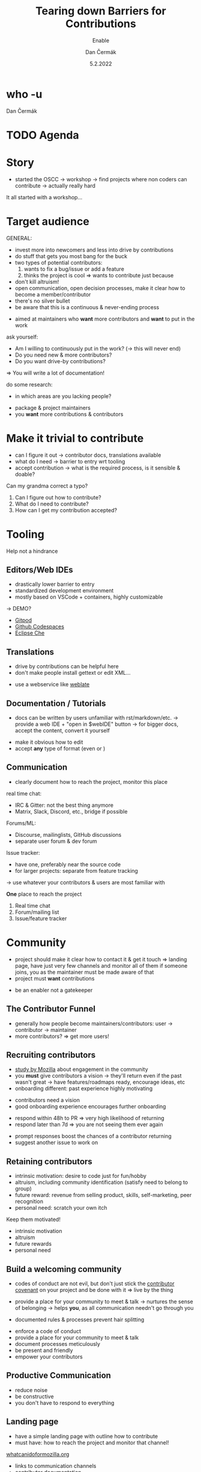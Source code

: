 # -*- org-confirm-babel-evaluate: nil; -*-
#+AUTHOR: Dan Čermák
#+DATE: 5.2.2022
#+EMAIL: dcermak@suse.com
#+TITLE: Tearing down Barriers for Contributions
#+SUBTITLE: Enable 

#+REVEAL_ROOT: ./node_modules/reveal.js/
#+REVEAL_THEME: simple
#+REVEAL_PLUGINS: (highlight notes history)
#+REVEAL_DEFAULT_FRAG_STYLE: appear
#+REVEAL_INIT_OPTIONS: transition: 'none', hash: true
#+OPTIONS: num:nil toc:nil center:nil reveal_title_slide:nil
#+REVEAL_EXTRA_CSS: ./node_modules/@fortawesome/fontawesome-free/css/all.min.css
#+REVEAL_HIGHLIGHT_CSS: ./node_modules/reveal.js/plugin/highlight/zenburn.css

#+REVEAL_TITLE_SLIDE: <h2 class="title">%t</h2>
# #+REVEAL_TITLE_SLIDE: <p class="subtitle" style="color: Gray;">%s</p>
#+REVEAL_TITLE_SLIDE: <p class="author">%a</p>
#+REVEAL_TITLE_SLIDE: <img src="./media/FOSDEM_logo.svg" height="50px" style="margin-bottom:-12px"/> FOSDEM 2022
# #+REVEAL_TITLE_SLIDE: <h3 class="date"><img src="./media/FOSDEM_logo.svg" height="50px" style="margin-bottom:-12px"/>%d</h3>
#+REVEAL_TITLE_SLIDE: <p xmlns:dct="http://purl.org/dc/terms/" xmlns:cc="http://creativecommons.org/ns#"><a href="https://creativecommons.org/licenses/by-sa/4.0" target="_blank" rel="license noopener noreferrer" style="display:inline-block;">
#+REVEAL_TITLE_SLIDE: CC BY-SA 4.0 <i class="fab fa-creative-commons"></i><i class="fab fa-creative-commons-by"></i><i class="fab fa-creative-commons-sa"></i></a></p>


* who -u

Dan Čermák

#+REVEAL_HTML: <p style="text-align:left">
#+REVEAL_HTML: <ul>
#+REVEAL_HTML: <li style="list-style-type:none;"><i class="fab fa-suse"></i> Software Developer @SUSE
#+REVEAL_HTML: <li style="list-style-type:none;"><i class="fab fa-fedora"></i> i3 SIG, Package maintainer
#+REVEAL_HTML: <li style="list-style-type:none;"><i class="far fa-heart"></i> developer tools, testing and documentation</li>
#+REVEAL_HTML: <li style="list-style-type:none;">&nbsp</li>
#+REVEAL_HTML: <li style="list-style-type:none;"><i class="fab fa-github"></i> <a href="https://github.com/D4N/">D4N</a> / <a href="https://github.com/dcermak/">dcermak</a></li>
#+REVEAL_HTML: <li style="list-style-type:none;"><i class="fab fa-mastodon"></i> <a href="https://mastodon.social/@Defolos">@Defolos@mastodon.social</a></li>
#+REVEAL_HTML: <li style="list-style-type:none;"><i class="fab fa-twitter"></i> <a href="https://twitter.com/DefolosDC/">@DefolosDC</a></li>
#+REVEAL_HTML: <li style="list-style-type:none;">&nbsp</li>
#+REVEAL_HTML: <li style="list-style-type:none;"><i class="fas fa-key"></i><a href="https://keys.openpgp.org/vks/v1/by-fingerprint/FF62839C3097EBE20E8926B2E632C3380610D1C5">E632 C338 0610 D1C5</a></li>
#+REVEAL_HTML: </ul>

* TODO Agenda



* Story

#+BEGIN_NOTES
- started the OSCC \rightarrow workshop \rightarrow find projects where non coders can contribute
  \rightarrow actually really hard
#+END_NOTES

#+ATTR_REVEAL: :frag (appear)
@@html: <img src="./media/Open-Source-Community-Citizens-Logo-Negative.png" height="200px" class="fragment appear"/>@@

#+ATTR_REVEAL: :frag (appear)
It all started with a workshop…


* Target audience

#+begin_notes
GENERAL:
- invest more into newcomers and less into drive by contributions
- do stuff that gets you most bang for the buck
- two types of potential contributors:
  1. wants to fix a bug/issue or add a feature
  2. thinks the project is cool \Rightarrow wants to contribute just because
- don't kill altruism!
- open communication, open decision processes, make it clear how to become a member/contributor
- there's no silver bullet
- be aware that this is a continuous & never-ending process
#+end_notes
#+begin_notes
- aimed at maintainers who *want* more contributors and *want* to put in the work

ask yourself:
- Am I willing to continuously put in the work? (\rightarrow this will never end)
- Do you need new & more contributors?
- Do you want drive-by contributions?

\Rightarrow You will write a lot of documentation!

do some research:
- in which areas are you lacking people?
#+end_notes

#+ATTR_REVEAL: :frag (appear)
- package & project maintainers
- you *want* more contributions & contributors

@@html:<img src="./media/silver_bullet.png" style="transform:rotate(90deg);" class="fragment appear"/>@@


* Make it trivial to contribute
#+begin_notes
- can I figure it out \rightarrow contributor docs, translations available
- what do I need \rightarrow barrier to entry wrt tooling
- accept contribution \rightarrow what is the required process, is it sensible & doable?
#+end_notes

#+ATTR_REVEAL: :frag (appear)
@@html:<i class="fas fa-spell-check"></i>@@
Can my grandma correct a typo?

#+REVEAL: split

#+ATTR_REVEAL: :frag (appear)
1. Can I figure out how to contribute?
2. What do I need to contribute?
3. How can I get my contribution accepted?


* Tooling

@@html: <i class="fas fa-hands-helping"></i>@@ Help not a hindrance @@html:<i class="fas fa-hand-paper"></i>@@

** Editors/Web IDEs

#+begin_notes
- drastically lower barrier to entry
- standardized development environment
- mostly based on VSCode + containers, highly customizable

\rightarrow DEMO?
#+end_notes
- [[https://gitpod.io/][Gitpod]]
- [[https://github.com/features/codespaces][Github Codespaces]]
- [[https://www.eclipse.org/che/][Eclipse Che]]


** Translations
#+begin_notes
- drive by contributions can be helpful here
- don't make people install gettext or edit XML…
#+end_notes

- use a webservice like [[https://weblate.org/][weblate]]


** Documentation / Tutorials

#+begin_notes
- docs can be written by users unfamiliar with rst/markdown/etc.
  \rightarrow provide a web IDE + "open in $webIDE" button
  \rightarrow for bigger docs, accept the content, convert it yourself
#+end_notes

#+ATTR_REVEAL: :frag (appear)
- make it obvious how to edit
- accept *any* type of format (even @@html:<i class="far fa-file-word"></i>@@ or @@html:<i class="fas fa-scroll"></i>@@)


** Communication

#+begin_notes
- clearly document how to reach the project, monitor this place

real time chat:
- IRC & Gitter: not the best thing anymore
- Matrix, Slack, Discord, etc., bridge if possible

Forums/ML:
- Discourse, mailinglists, GitHub discussions
- separate user forum & dev forum

Issue tracker:
- have one, preferably near the source code
- for larger projects: separate from feature tracking

\rightarrow use whatever your contributors & users are most familiar with
#+end_notes

#+ATTR_REVEAL: :frag (appear)
*One* place to reach the project

#+ATTR_REVEAL: :frag (appear)
1. Real time chat
2. Forum/mailing list
3. Issue/feature tracker


* Community

#+begin_notes
- project should make it clear how to contact it & get it touch
  \Rightarrow landing page, have just very few channels and monitor all of them
  if someone joins, you as the maintainer must be made aware of that
- project must *want* contributions
#+end_notes

- be an enabler not a gatekeeper


** The Contributor Funnel

#+begin_notes
- generally how people become maintainers/contributors:
  user \rightarrow contributor \rightarrow maintainer
- more contributors? \Rightarrow get more users!
#+end_notes

@@html:<img src="./media/contributor_funnel.svg"></img>@@


** Recruiting contributors
#+begin_notes
- [[https://docs.google.com/presentation/d/1hsJLv1ieSqtXBzd5YZusY-mB8e1VJzaeOmh8Q4VeMio/][study by Mozilla]] about engagement in the community
- you *must* give contributors a vision \rightarrow they'll return even if the past wasn't great
  \rightarrow have features/roadmaps ready, encourage ideas, etc
- onboarding different: past experience highly motivating
#+end_notes
@@html:<img src="./media/mozilla_impact_study.png"></img>@@

#+ATTR_REVEAL: :frag (appear)
- contributors need a vision
- good onboarding experience encourages further onboarding

#+REVEAL: split

#+begin_notes
- respond within 48h to PR \Rightarrow very high likelihood of returning
- respond later than 7d \Rightarrow you are not seeing them ever again
#+end_notes

@@html:<img src="./media/mozilla_days_to_first_contribution.png" height="350px"/>@@

#+ATTR_REVEAL: :frag (appear)
- prompt responses boost the chances of a contributor returning
- suggest another issue to work on

** Retaining contributors

#+begin_notes
- intrinsic motivation: desire to code just for fun/hobby
- altruism, including community identification (satisfy need to belong to group)
- future reward: revenue from selling product, skills, self-marketing, peer recognition
- personal need: scratch your own itch
#+end_notes
#+ATTR_REVEAL: :frag (appear)
Keep them motivated!

#+ATTR_REVEAL: :frag (appear)
- intrinsic motivation
- altruism
- future rewards
- personal need


** Build a welcoming community

#+begin_notes
- codes of conduct are not evil,
  but don't just stick the [[https://www.contributor-covenant.org/][contributor covenant]] on your project and be done with it
  \Rightarrow live by the thing

- provide a place for your community to meet & talk
  \rightarrow nurtures the sense of belonging
  \rightarrow helps *you*, as all communication needn't go through you

- documented rules & processes prevent hair splitting
#+end_notes

#+ATTR_REVEAL: :frag (appear)
- enforce a code of conduct
- provide a place for your community to meet & talk
- document processes meticulously
- be present and friendly
- empower your contributors

** Productive Communication

- reduce noise
- be constructive
- you don't have to respond to everything

** Landing page

#+begin_notes
- have a simple landing page with outline how to contribute
- must have: how to reach the project and monitor that channel!
#+end_notes

#+ATTR_REVEAL: :frag (appear)
[[https://whatcanidoformozilla.org][whatcanidoformozilla.org]]
- links to communication channels
- contributor documentation

** Empower others

#+ATTR_REVEAL: :frag (appear)
- Even if it takes you 5 min to fix it yourself and 50 min to mentor a contributor, mentor the contributor!

** Be clear & accountable

#+begin_notes
- When will a contribution be accepted?
- How to become a maintainer?
- How to cut new releases?

- you must stick to your own rules
#+end_notes

#+ATTR_REVEAL: :frag (appear)
- clearly documented processes & rules
- stick to them, enforce them
- remove bad actors


* TODO Links

- slides:
  @@html: <i class="fab fa-github"></i>@@ [[https://github.com/dcermak/fosdem_2022][=dcermak/fosdem_2022=]]

- [[https://docs.google.com/presentation/d/1hsJLv1ieSqtXBzd5YZusY-mB8e1VJzaeOmh8Q4VeMio/][measuring engagement]] from Mozilla
- [[https://mikemcquaid.com/2018/08/14/the-open-source-contributor-funnel-why-people-dont-contribute-to-your-open-source-project/][The Open Source Contributor Funnel by Mike McQuaid]]
- [[https://opensource.guide/building-community/][The Open Source Guide]]
- [[http://www.jstor.org/stable/27751021][Working for Free? Motivations for Participating in Open-Source Projects]]
- [[https://producingoss.com/][Producing Open Source Software]]

* TODO Legal

- [[https://revealjs.com/][reveal.js]] MIT
- [[https://fontawesome.com/][Font Awesome]] CC-BY-4.0 and SIL OFL 1.1 and MIT
- Open Source Contributor funnel: own work derived from [[https://mikemcquaid.com/2018/08/14/the-open-source-contributor-funnel-why-people-dont-contribute-to-your-open-source-project/][Mike McQaid]]
- [[https://commons.wikimedia.org/wiki/File:Silver_bullet.png][Silver bullet photo]] CC-BY-SA-4.0

* Questions?

#+ATTR_REVEAL: :frag appear :frag_idx 1
*Answers!*
